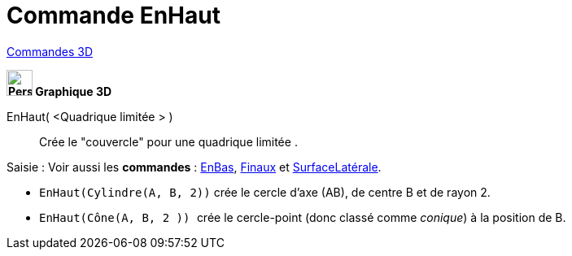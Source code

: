 = Commande EnHaut
:page-en: commands/Top
ifdef::env-github[:imagesdir: /fr/modules/ROOT/assets/images]

xref:commands/Commandes_3D.adoc[Commandes 3D]
====
*image:32px-Perspectives_algebra_3Dgraphics.svg.png[Perspectives algebra 3Dgraphics.svg,width=32,height=32] Graphique
3D*

EnHaut( <Quadrique limitée > )::
  Crée le "couvercle" pour une quadrique limitée .

[.kcode]#Saisie :# Voir aussi les *commandes* : xref:/commands/EnBas.adoc[EnBas], xref:/commands/Finaux.adoc[Finaux] et
xref:/commands/SurfaceLatérale.adoc[SurfaceLatérale].
====
[EXAMPLE]
====

* `++EnHaut(Cylindre(A, B, 2))++` crée le cercle d'axe (AB), de centre B et de rayon 2.
* `++EnHaut(Cône(A, B, 2 )) ++` crée le cercle-point (donc classé comme _conique_) à la position de B.

====



